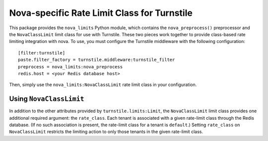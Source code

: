 ============================================
Nova-specific Rate Limit Class for Turnstile
============================================

This package provides the ``nova_limits`` Python module, which
contains the ``nova_preprocess()`` preprocessor and the
``NovaClassLimit`` limit class for use with Turnstile.  These two
pieces work together to provide class-based rate limiting integration
with nova.  To use, you must configure the Turnstile middleware with
the following configuration::

    [filter:turnstile]
    paste.filter_factory = turnstile.middleware:turnstile_filter
    preprocess = nova_limits:nova_preprocess
    redis.host = <your Redis database host>

Then, simply use the ``nova_limits:NovaClassLimit`` rate limit class
in your configuration.

Using ``NovaClassLimit``
========================

In addition to the other attributes provided by
``turnstile.limits:Limit``, the ``NovaClassLimit`` limit class
provides one additional required argument: the ``rate_class``.  Each
tenant is associated with a given rate-limit class through the Redis
database.  (If no such association is present, the rate-limit class
for a tenant is ``default``.)  Setting ``rate_class`` on
``NovaClassLimit`` restricts the limiting action to only those tenants
in the given rate-limit class.

